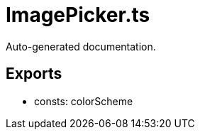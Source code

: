 = ImagePicker.ts
:source_path: modules/fl.ui/src/helpers/design/ImagePicker.ts

Auto-generated documentation.

== Exports
- consts: colorScheme
